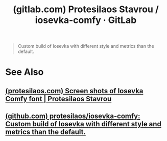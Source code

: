 :PROPERTIES:
:ID:       0aebfe46-276b-42d5-801d-b4f39cb7bacf
:ROAM_REFS: https://gitlab.com/protesilaos/iosevka-comfy
:END:
#+title: (gitlab.com) Protesilaos Stavrou / iosevka-comfy · GitLab
#+filetags: :open_source:fonts_slab_serif:fonts_sans:fonts_quasi_proportional:fonts_monospace:fonts:website:

#+begin_quote
  Custom build of Iosevka with different style and metrics than the default.
#+end_quote
* See Also
** [[id:34690fb5-f6d1-4fb0-9086-7e9fc4e97c65][(protesilaos.com) Screen shots of Iosevka Comfy font | Protesilaos Stavrou]]
** [[id:5f719f07-ec63-4b7b-863f-36ed182f73b4][(github.com) protesilaos/iosevka-comfy: Custom build of Iosevka with different style and metrics than the default.]]
